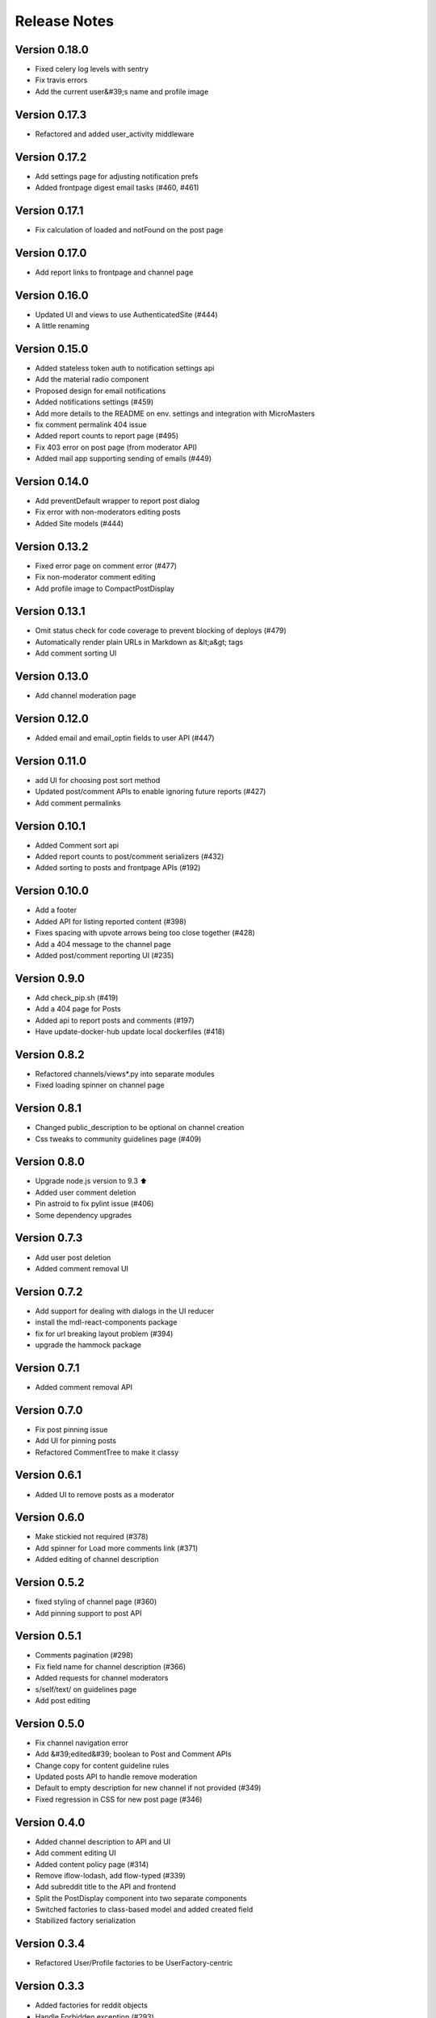 Release Notes
=============

Version 0.18.0
--------------

- Fixed celery log levels with sentry
- Fix travis errors
- Add the current user&#39;s name and profile image

Version 0.17.3
--------------

- Refactored and added user_activity middleware

Version 0.17.2
--------------

- Add settings page for adjusting notification prefs
- Added frontpage digest email tasks (#460, #461)

Version 0.17.1
--------------

- Fix calculation of loaded and notFound on the post page

Version 0.17.0
--------------

- Add report links to frontpage and channel page

Version 0.16.0
--------------

- Updated UI and views to use AuthenticatedSite (#444)
- A little renaming

Version 0.15.0
--------------

- Added stateless token auth to notification settings api
- Add the material radio component
- Proposed design for email notifications
- Added notifications settings (#459)
- Add more details to the README on env. settings and integration with MicroMasters
- fix comment permalink 404 issue
- Added report counts to report page (#495)
- Fix 403 error on post page (from moderator API)
- Added mail app supporting sending of emails (#449)

Version 0.14.0
--------------

- Add preventDefault wrapper to report post dialog
- Fix error with non-moderators editing posts
- Added Site models (#444)

Version 0.13.2
--------------

- Fixed error page on comment error (#477)
- Fix non-moderator comment editing
- Add profile image to CompactPostDisplay

Version 0.13.1
--------------

- Omit status check for code coverage to prevent blocking of deploys (#479)
- Automatically render plain URLs in Markdown as &lt;a&gt; tags
- Add comment sorting UI

Version 0.13.0
--------------

- Add channel moderation page

Version 0.12.0
--------------

- Added email and email_optin fields to user API (#447)

Version 0.11.0
--------------

- add UI for choosing post sort method
- Updated post/comment APIs to enable ignoring future reports (#427)
- Add comment permalinks

Version 0.10.1
--------------

- Added Comment sort api
- Added report counts to post/comment serializers (#432)
- Added sorting to posts and frontpage APIs (#192)

Version 0.10.0
--------------

- Add a footer
- Added API for listing reported content (#398)
- Fixes spacing with upvote arrows being too close together (#428)
- Add a 404 message to the channel page
- Added post/comment reporting UI (#235)

Version 0.9.0
-------------

- Add check_pip.sh (#419)
- Add a 404 page for Posts
- Added api to report posts and comments (#197)
- Have update-docker-hub update local dockerfiles (#418)

Version 0.8.2
-------------

- Refactored channels/views*.py into separate modules
- Fixed loading spinner on channel page

Version 0.8.1
-------------

- Changed public_description to be optional on channel creation
- Css tweaks to community guidelines page (#409)

Version 0.8.0
-------------

- Upgrade node.js version to 9.3 ⬆️
- Added user comment deletion
- Pin astroid to fix pylint issue (#406)
- Some dependency upgrades

Version 0.7.3
-------------

- Add user post deletion
- Added comment removal UI

Version 0.7.2
-------------

- Add support for dealing with dialogs in the UI reducer
- install the mdl-react-components package
- fix for url breaking layout problem (#394)
- upgrade the hammock package

Version 0.7.1
-------------

- Added comment removal API

Version 0.7.0
-------------

- Fix post pinning issue
- Add UI for pinning posts
- Refactored CommentTree to make it classy

Version 0.6.1
-------------

- Added UI to remove posts as a moderator

Version 0.6.0
-------------

- Make stickied not required (#378)
- Add spinner for Load more comments link (#371)
- Added editing of channel description

Version 0.5.2
-------------

- fixed styling of channel page (#360)
- Add pinning support to post API

Version 0.5.1
-------------

- Comments pagination (#298)
- Fix field name for channel description (#366)
- Added requests for channel moderators
- s/self/text/ on guidelines page
- Add post editing

Version 0.5.0
-------------

- Fix channel navigation error
- Add &#39;edited&#39; boolean to Post and Comment APIs
- Change copy for content guideline rules
- Updated posts API to handle remove moderation
- Default to empty description for new channel if not provided (#349)
- Fixed regression in CSS for new post page (#346)

Version 0.4.0
-------------

- Added channel description to API and UI
- Add comment editing UI
- Added content policy page (#314)
- Remove iflow-lodash, add flow-typed (#339)
- Add subreddit title to the API and frontend
- Split the PostDisplay component into two separate components
- Switched factories to class-based model and added created field
- Stabilized factory serialization

Version 0.3.4
-------------

- Refactored User/Profile factories to be UserFactory-centric

Version 0.3.3
-------------

- Added factories for reddit objects
- Handle Forbidden exception (#293)
- Refactor docker-compose layout (#324)

Version 0.3.2
-------------

- Monkey patch prawcore&#39;s rate limit to not limit
- Use application log level for Celery (#313)

Version 0.3.1
-------------

- Handle ALREADY_MODERATOR error (#292)
- Use ExtractTextPlugin to split CSS into separate file (#300)
- Mark AWS environment variables as not required (#312)
- Use try/finally in context managers (#311)
- Add https to placeholder
- Set focus on comment reply forms, add key combo to submit
- Bump psycopg version to 2.7
- Refactor betamax cassette code to automatically create cassettes (#305)
- Use yarn install --frozen-lockfile (#303)

Version 0.3.0
-------------

- Added caching for refresh and access tokens

Version 0.2.2
-------------

- Switched to static reddit OAuth for local
- Add the domain after the tile for URL posts
- Fix a bug with the MDC Drawer component
- Added docs with gh-pages style.

Version 0.2.1
-------------

- Added a setting for the JWT cookie name
- Highlight current channel in the nav sidebar
- Add validation when creating a post and make &#39;title&#39; field a textarea
- Limit max depth of comments (#284)
- Add MicroMasters link to toolbar (#259)
- Smaller avatars in comments section (#277)
- Fix root logger location (#266)

Version 0.2.0
-------------

- Added pagination for frontpage (#199)
- Add check for presence of mailgun variables (#249)

Version 0.1.0
-------------

- Fixing problems for realease
- Make public_description not required when creating a channel (#254)
- Numerous small tweaks to UI (#252)
- Upgrade eslint config (#260)
- Move collectstatic into docker-compose to match cookiecutter (#250)
- Fix issue w/ comment submit button being disabled during upvoting
- Fix logging configuration (#242)
- Added page for users who aren&#39;t logged in (#225)
- Tweaks to post display byline
- Small refactor to discussion flow types
- Add profile name to comment, post APIs
- Update URL in place instead of adding a new URL when new channel is selected (#224)
- Fix the channel select when creating posts in firefox
- Added flag to not check for praw updates
- Set document title
- Fix linting erros (#217)
- Mark posts and comments with missing users as deleted (#198)
- Change is_subscriber to return correct result if the user is a subscriber but not a contributor to a private channel (#189)
- Add script to import models for Django shell (#205)
- switch to using common eslint package
- Added access token header and settings (#164)
- Fix a little `npm run fmt` error
- set eslint `prefer-const` rule and fix violations
- Change create post form to have a channel select dropdown
- Add CORS whitelist
- Only redirect to auth on a 401 response (#182)
- Added add/remove subscriber
- Prevent submission of empty posts
- Disable submit buttons when requests are in flight
- Get scroll behavior on page transitions to work in the normal way
- Responsive tweaks to Profile image and comment layout (#173)
- Remove error when clicking &#39;cancel&#39; on create post page
- Add profile image to post + comment serializers and to UI
- Added JWT session renewal
- Fixed app.json to not require S3

